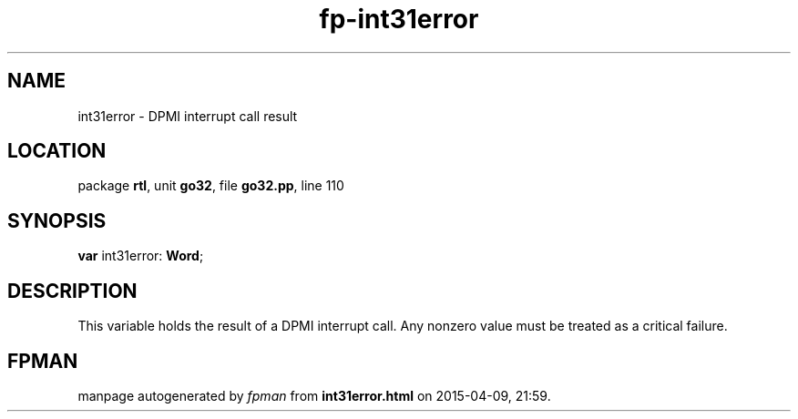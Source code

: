 .\" file autogenerated by fpman
.TH "fp-int31error" 3 "2014-03-14" "fpman" "Free Pascal Programmer's Manual"
.SH NAME
int31error - DPMI interrupt call result
.SH LOCATION
package \fBrtl\fR, unit \fBgo32\fR, file \fBgo32.pp\fR, line 110
.SH SYNOPSIS
\fBvar\fR int31error: \fBWord\fR;

.SH DESCRIPTION
This variable holds the result of a DPMI interrupt call. Any nonzero value must be treated as a critical failure.


.SH FPMAN
manpage autogenerated by \fIfpman\fR from \fBint31error.html\fR on 2015-04-09, 21:59.

